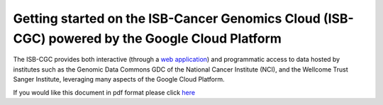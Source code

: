 ******************
Getting started on the ISB-Cancer Genomics Cloud (ISB-CGC) powered by the Google Cloud Platform 
******************

The ISB-CGC provides both interactive (through a `web application <https://isb-cgc.appspot.com/>`_) and programmatic access to data hosted by institutes such as the Genomic Data Commons GDC of the National Cancer Institute (NCI), and the Wellcome Trust Sanger Institute, leveraging many aspects of the Google Cloud Platform. 

If you would like this document in pdf format please click `here <https://raw.githubusercontent.com/isb-cgc/readthedocs/master/docs/include/intro_to_Console.pdf>`_


